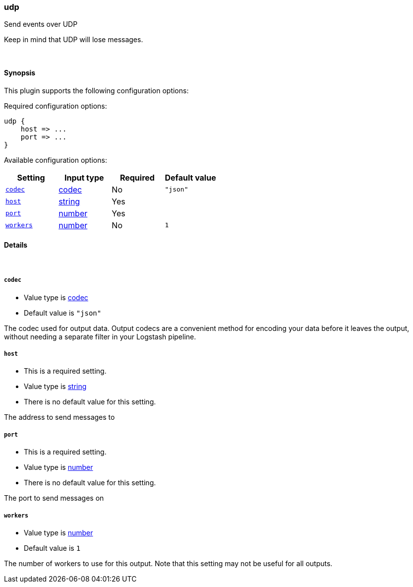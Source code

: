 [[plugins-outputs-udp]]
=== udp



Send events over UDP

Keep in mind that UDP will lose messages.

&nbsp;

==== Synopsis

This plugin supports the following configuration options:


Required configuration options:

[source,json]
--------------------------
udp {
    host => ...
    port => ...
}
--------------------------



Available configuration options:

[cols="<,<,<,<m",options="header",]
|=======================================================================
|Setting |Input type|Required|Default value
| <<plugins-outputs-udp-codec>> |<<codec,codec>>|No|`"json"`
| <<plugins-outputs-udp-host>> |<<string,string>>|Yes|
| <<plugins-outputs-udp-port>> |<<number,number>>|Yes|
| <<plugins-outputs-udp-workers>> |<<number,number>>|No|`1`
|=======================================================================



==== Details

&nbsp;

[[plugins-outputs-udp-codec]]
===== `codec` 

  * Value type is <<codec,codec>>
  * Default value is `"json"`

The codec used for output data. Output codecs are a convenient method for encoding your data before it leaves the output, without needing a separate filter in your Logstash pipeline.

[[plugins-outputs-udp-host]]
===== `host` 

  * This is a required setting.
  * Value type is <<string,string>>
  * There is no default value for this setting.

The address to send messages to

[[plugins-outputs-udp-port]]
===== `port` 

  * This is a required setting.
  * Value type is <<number,number>>
  * There is no default value for this setting.

The port to send messages on

[[plugins-outputs-udp-workers]]
===== `workers` 

  * Value type is <<number,number>>
  * Default value is `1`

The number of workers to use for this output.
Note that this setting may not be useful for all outputs.


